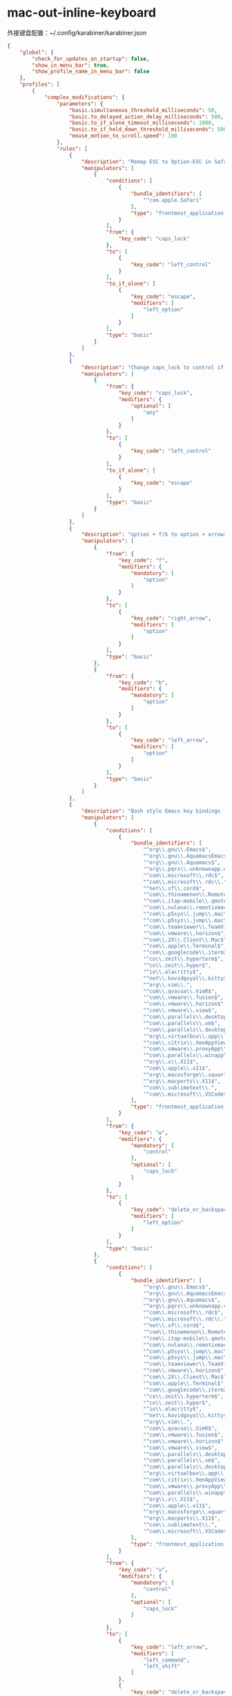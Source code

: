 * mac-out-inline-keyboard
外接键盘配置：~/.config/karabiner/karabiner.json
#+begin_src json
{
    "global": {
        "check_for_updates_on_startup": false,
        "show_in_menu_bar": true,
        "show_profile_name_in_menu_bar": false
    },
    "profiles": [
        {
            "complex_modifications": {
                "parameters": {
                    "basic.simultaneous_threshold_milliseconds": 50,
                    "basic.to_delayed_action_delay_milliseconds": 500,
                    "basic.to_if_alone_timeout_milliseconds": 1000,
                    "basic.to_if_held_down_threshold_milliseconds": 500,
                    "mouse_motion_to_scroll.speed": 100
                },
                "rules": [
                    {
                        "description": "Remap ESC to Option-ESC in Safari only",
                        "manipulators": [
                            {
                                "conditions": [
                                    {
                                        "bundle_identifiers": [
                                            "^com.apple.Safari"
                                        ],
                                        "type": "frontmost_application_if"
                                    }
                                ],
                                "from": {
                                    "key_code": "caps_lock"
                                },
                                "to": [
                                    {
                                        "key_code": "left_control"
                                    }
                                ],
                                "to_if_alone": [
                                    {
                                        "key_code": "escape",
                                        "modifiers": [
                                            "left_option"
                                        ]
                                    }
                                ],
                                "type": "basic"
                            }
                        ]
                    },
                    {
                        "description": "Change caps_lock to control if pressed with other keys, to escape if pressed alone.",
                        "manipulators": [
                            {
                                "from": {
                                    "key_code": "caps_lock",
                                    "modifiers": {
                                        "optional": [
                                            "any"
                                        ]
                                    }
                                },
                                "to": [
                                    {
                                        "key_code": "left_control"
                                    }
                                ],
                                "to_if_alone": [
                                    {
                                        "key_code": "escape"
                                    }
                                ],
                                "type": "basic"
                            }
                        ]
                    },
                    {
                        "description": "option + f/b to option + arrows",
                        "manipulators": [
                            {
                                "from": {
                                    "key_code": "f",
                                    "modifiers": {
                                        "mandatory": [
                                            "option"
                                        ]
                                    }
                                },
                                "to": [
                                    {
                                        "key_code": "right_arrow",
                                        "modifiers": [
                                            "option"
                                        ]
                                    }
                                ],
                                "type": "basic"
                            },
                            {
                                "from": {
                                    "key_code": "b",
                                    "modifiers": {
                                        "mandatory": [
                                            "option"
                                        ]
                                    }
                                },
                                "to": [
                                    {
                                        "key_code": "left_arrow",
                                        "modifiers": [
                                            "option"
                                        ]
                                    }
                                ],
                                "type": "basic"
                            }
                        ]
                    },
                    {
                        "description": "Bash style Emacs key bindings (rev 2)",
                        "manipulators": [
                            {
                                "conditions": [
                                    {
                                        "bundle_identifiers": [
                                            "^org\\.gnu\\.Emacs$",
                                            "^org\\.gnu\\.AquamacsEmacs$",
                                            "^org\\.gnu\\.Aquamacs$",
                                            "^org\\.pqrs\\.unknownapp.conkeror$",
                                            "^com\\.microsoft\\.rdc$",
                                            "^com\\.microsoft\\.rdc\\.",
                                            "^net\\.sf\\.cord$",
                                            "^com\\.thinomenon\\.RemoteDesktopConnection$",
                                            "^com\\.itap-mobile\\.qmote$",
                                            "^com\\.nulana\\.remotixmac$",
                                            "^com\\.p5sys\\.jump\\.mac\\.viewer$",
                                            "^com\\.p5sys\\.jump\\.mac\\.viewer\\.",
                                            "^com\\.teamviewer\\.TeamViewer$",
                                            "^com\\.vmware\\.horizon$",
                                            "^com\\.2X\\.Client\\.Mac$",
                                            "^com\\.apple\\.Terminal$",
                                            "^com\\.googlecode\\.iterm2$",
                                            "^co\\.zeit\\.hyperterm$",
                                            "^co\\.zeit\\.hyper$",
                                            "^io\\.alacritty$",
                                            "^net\\.kovidgoyal\\.kitty$",
                                            "^org\\.vim\\.",
                                            "^com\\.qvacua\\.VimR$",
                                            "^com\\.vmware\\.fusion$",
                                            "^com\\.vmware\\.horizon$",
                                            "^com\\.vmware\\.view$",
                                            "^com\\.parallels\\.desktop$",
                                            "^com\\.parallels\\.vm$",
                                            "^com\\.parallels\\.desktop\\.console$",
                                            "^org\\.virtualbox\\.app\\.VirtualBoxVM$",
                                            "^com\\.citrix\\.XenAppViewer$",
                                            "^com\\.vmware\\.proxyApp\\.",
                                            "^com\\.parallels\\.winapp\\.",
                                            "^org\\.x\\.X11$",
                                            "^com\\.apple\\.x11$",
                                            "^org\\.macosforge\\.xquartz\\.X11$",
                                            "^org\\.macports\\.X11$",
                                            "^com\\.sublimetext\\.",
                                            "^com\\.microsoft\\.VSCode$"
                                        ],
                                        "type": "frontmost_application_unless"
                                    }
                                ],
                                "from": {
                                    "key_code": "w",
                                    "modifiers": {
                                        "mandatory": [
                                            "control"
                                        ],
                                        "optional": [
                                            "caps_lock"
                                        ]
                                    }
                                },
                                "to": [
                                    {
                                        "key_code": "delete_or_backspace",
                                        "modifiers": [
                                            "left_option"
                                        ]
                                    }
                                ],
                                "type": "basic"
                            },
                            {
                                "conditions": [
                                    {
                                        "bundle_identifiers": [
                                            "^org\\.gnu\\.Emacs$",
                                            "^org\\.gnu\\.AquamacsEmacs$",
                                            "^org\\.gnu\\.Aquamacs$",
                                            "^org\\.pqrs\\.unknownapp.conkeror$",
                                            "^com\\.microsoft\\.rdc$",
                                            "^com\\.microsoft\\.rdc\\.",
                                            "^net\\.sf\\.cord$",
                                            "^com\\.thinomenon\\.RemoteDesktopConnection$",
                                            "^com\\.itap-mobile\\.qmote$",
                                            "^com\\.nulana\\.remotixmac$",
                                            "^com\\.p5sys\\.jump\\.mac\\.viewer$",
                                            "^com\\.p5sys\\.jump\\.mac\\.viewer\\.",
                                            "^com\\.teamviewer\\.TeamViewer$",
                                            "^com\\.vmware\\.horizon$",
                                            "^com\\.2X\\.Client\\.Mac$",
                                            "^com\\.apple\\.Terminal$",
                                            "^com\\.googlecode\\.iterm2$",
                                            "^co\\.zeit\\.hyperterm$",
                                            "^co\\.zeit\\.hyper$",
                                            "^io\\.alacritty$",
                                            "^net\\.kovidgoyal\\.kitty$",
                                            "^org\\.vim\\.",
                                            "^com\\.qvacua\\.VimR$",
                                            "^com\\.vmware\\.fusion$",
                                            "^com\\.vmware\\.horizon$",
                                            "^com\\.vmware\\.view$",
                                            "^com\\.parallels\\.desktop$",
                                            "^com\\.parallels\\.vm$",
                                            "^com\\.parallels\\.desktop\\.console$",
                                            "^org\\.virtualbox\\.app\\.VirtualBoxVM$",
                                            "^com\\.citrix\\.XenAppViewer$",
                                            "^com\\.vmware\\.proxyApp\\.",
                                            "^com\\.parallels\\.winapp\\.",
                                            "^org\\.x\\.X11$",
                                            "^com\\.apple\\.x11$",
                                            "^org\\.macosforge\\.xquartz\\.X11$",
                                            "^org\\.macports\\.X11$",
                                            "^com\\.sublimetext\\.",
                                            "^com\\.microsoft\\.VSCode$"
                                        ],
                                        "type": "frontmost_application_unless"
                                    }
                                ],
                                "from": {
                                    "key_code": "u",
                                    "modifiers": {
                                        "mandatory": [
                                            "control"
                                        ],
                                        "optional": [
                                            "caps_lock"
                                        ]
                                    }
                                },
                                "to": [
                                    {
                                        "key_code": "left_arrow",
                                        "modifiers": [
                                            "left_command",
                                            "left_shift"
                                        ]
                                    },
                                    {
                                        "key_code": "delete_or_backspace",
                                        "repeat": false
                                    }
                                ],
                                "type": "basic"
                            }
                        ]
                    },
                    {
                        "description": "option + f/b to option + arrows",
                        "manipulators": [
                            {
                                "from": {
                                    "key_code": "f",
                                    "modifiers": {
                                        "mandatory": [
                                            "option"
                                        ]
                                    }
                                },
                                "to": [
                                    {
                                        "key_code": "right_arrow",
                                        "modifiers": [
                                            "option"
                                        ]
                                    }
                                ],
                                "type": "basic"
                            },
                            {
                                "from": {
                                    "key_code": "b",
                                    "modifiers": {
                                        "mandatory": [
                                            "option"
                                        ]
                                    }
                                },
                                "to": [
                                    {
                                        "key_code": "left_arrow",
                                        "modifiers": [
                                            "option"
                                        ]
                                    }
                                ],
                                "type": "basic"
                            }
                        ]
                    }
                ]
            },
            "devices": [
                {
                    "disable_built_in_keyboard_if_exists": false,
                    "fn_function_keys": [],
                    "identifiers": {
                        "is_keyboard": true,
                        "is_pointing_device": false,
                        "product_id": 598,
                        "vendor_id": 1452
                    },
                    "ignore": false,
                    "manipulate_caps_lock_led": true,
                    "simple_modifications": [
                        {
                            "from": {
                                "key_code": "left_command"
                            },
                            "to": [
                                {
                                    "key_code": "left_option"
                                }
                            ]
                        },
                        {
                            "from": {
                                "key_code": "left_option"
                            },
                            "to": [
                                {
                                    "key_code": "left_command"
                                }
                            ]
                        },
                        {
                            "from": {
                                "key_code": "right_command"
                            },
                            "to": [
                                {
                                    "key_code": "right_option"
                                }
                            ]
                        },
                        {
                            "from": {
                                "key_code": "right_option"
                            },
                            "to": [
                                {
                                    "key_code": "right_command"
                                }
                            ]
                        }
                    ]
                },
                {
                    "disable_built_in_keyboard_if_exists": false,
                    "fn_function_keys": [],
                    "identifiers": {
                        "is_keyboard": true,
                        "is_pointing_device": false,
                        "product_id": 834,
                        "vendor_id": 1452
                    },
                    "ignore": false,
                    "manipulate_caps_lock_led": true,
                    "simple_modifications": []
                }
            ],
            "fn_function_keys": [
                {
                    "from": {
                        "key_code": "f1"
                    },
                    "to": [
                        {
                            "consumer_key_code": "display_brightness_decrement"
                        }
                    ]
                },
                {
                    "from": {
                        "key_code": "f2"
                    },
                    "to": [
                        {
                            "consumer_key_code": "display_brightness_increment"
                        }
                    ]
                },
                {
                    "from": {
                        "key_code": "f3"
                    },
                    "to": [
                        {
                            "apple_vendor_keyboard_key_code": "mission_control"
                        }
                    ]
                },
                {
                    "from": {
                        "key_code": "f4"
                    },
                    "to": [
                        {
                            "apple_vendor_keyboard_key_code": "spotlight"
                        }
                    ]
                },
                {
                    "from": {
                        "key_code": "f5"
                    },
                    "to": [
                        {
                            "consumer_key_code": "dictation"
                        }
                    ]
                },
                {
                    "from": {
                        "key_code": "f6"
                    },
                    "to": [
                        {
                            "key_code": "f6"
                        }
                    ]
                },
                {
                    "from": {
                        "key_code": "f7"
                    },
                    "to": [
                        {
                            "consumer_key_code": "rewind"
                        }
                    ]
                },
                {
                    "from": {
                        "key_code": "f8"
                    },
                    "to": [
                        {
                            "consumer_key_code": "play_or_pause"
                        }
                    ]
                },
                {
                    "from": {
                        "key_code": "f9"
                    },
                    "to": [
                        {
                            "consumer_key_code": "fast_forward"
                        }
                    ]
                },
                {
                    "from": {
                        "key_code": "f10"
                    },
                    "to": [
                        {
                            "consumer_key_code": "mute"
                        }
                    ]
                },
                {
                    "from": {
                        "key_code": "f11"
                    },
                    "to": [
                        {
                            "consumer_key_code": "volume_decrement"
                        }
                    ]
                },
                {
                    "from": {
                        "key_code": "f12"
                    },
                    "to": [
                        {
                            "consumer_key_code": "volume_increment"
                        }
                    ]
                }
            ],
            "name": "Default profile",
            "parameters": {
                "delay_milliseconds_before_open_device": 1000
            },
            "selected": true,
            "simple_modifications": [],
            "virtual_hid_keyboard": {
                "country_code": 0,
                "indicate_sticky_modifier_keys_state": true,
                "mouse_key_xy_scale": 100
            }
        }
    ]
}
#+end_src
